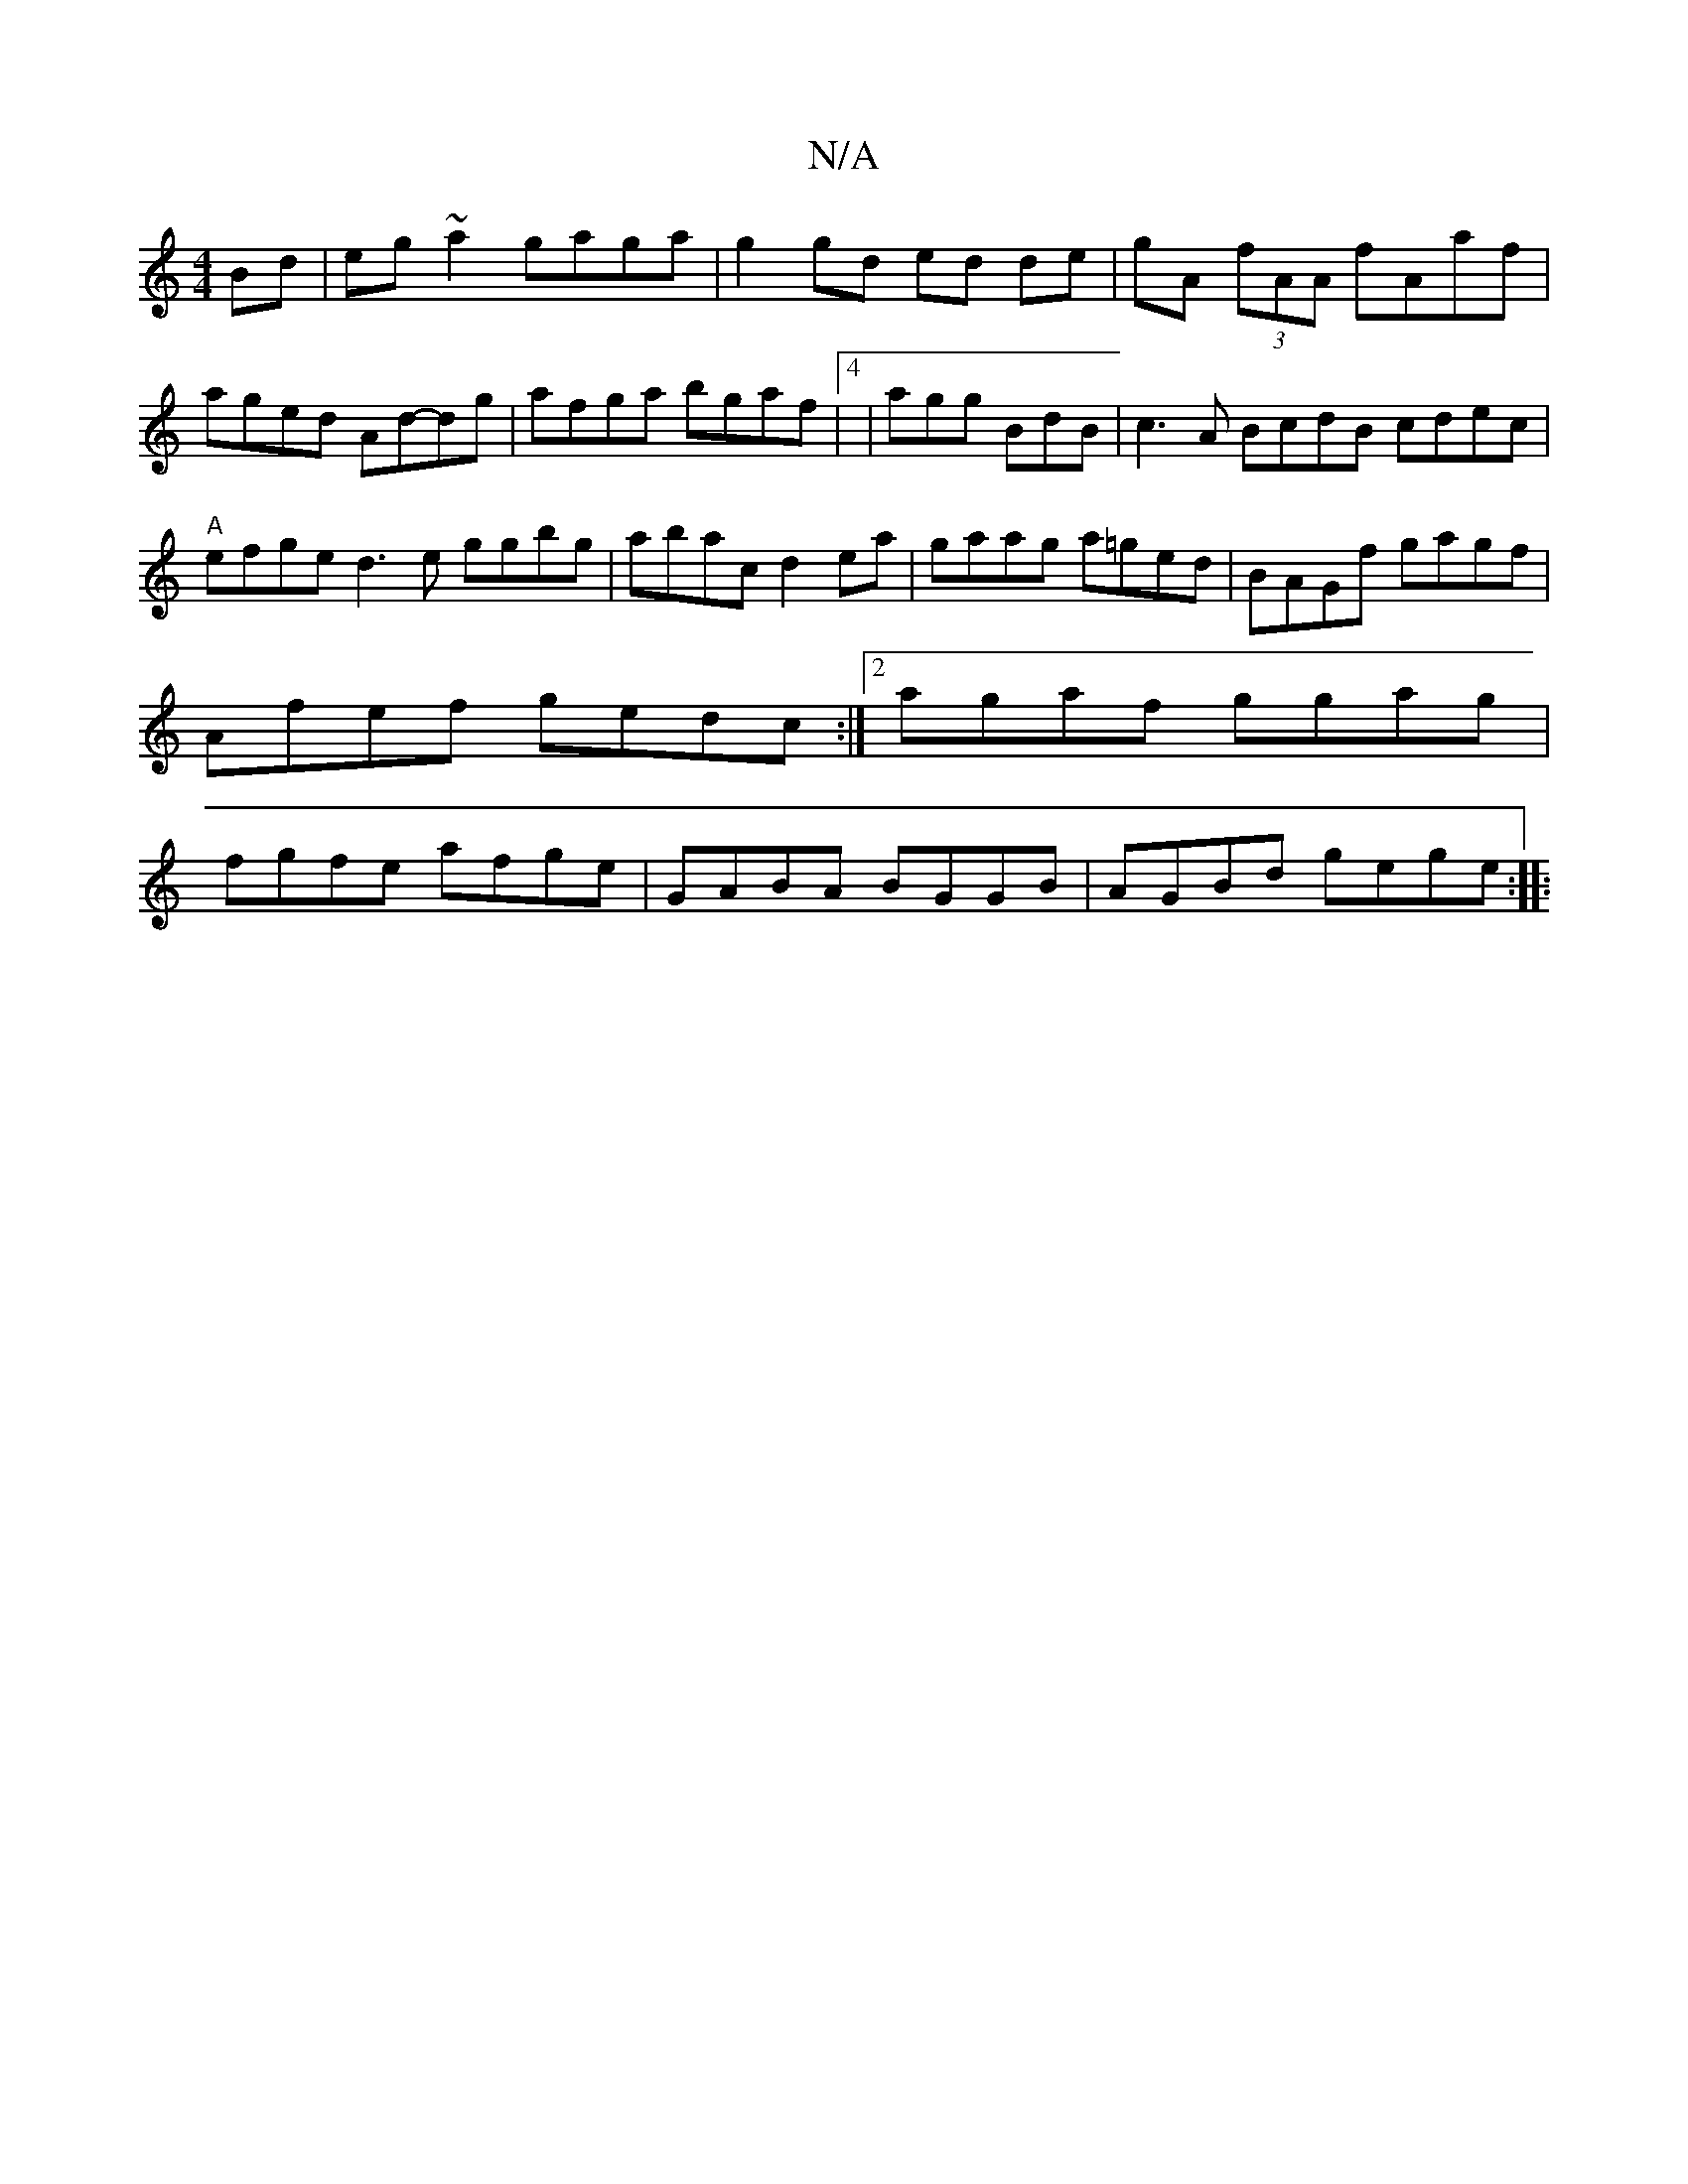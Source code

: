 X:1
T:N/A
M:4/4
R:N/A
K:Cmajor
Bd | eg~a2 gaga | g2gd ed de |gA (3fAA fAaf|aged Ad-dg|afga bgaf|4|agg BdB|c3-A BcdB cdec|"A"efge d3e ggbg|abac d2ea|gaag a=ged| BAGf gagf|Afef gedc:|2 agaf ggag|fgfe afge| GABA BGGB | AGBd gege :|
|: